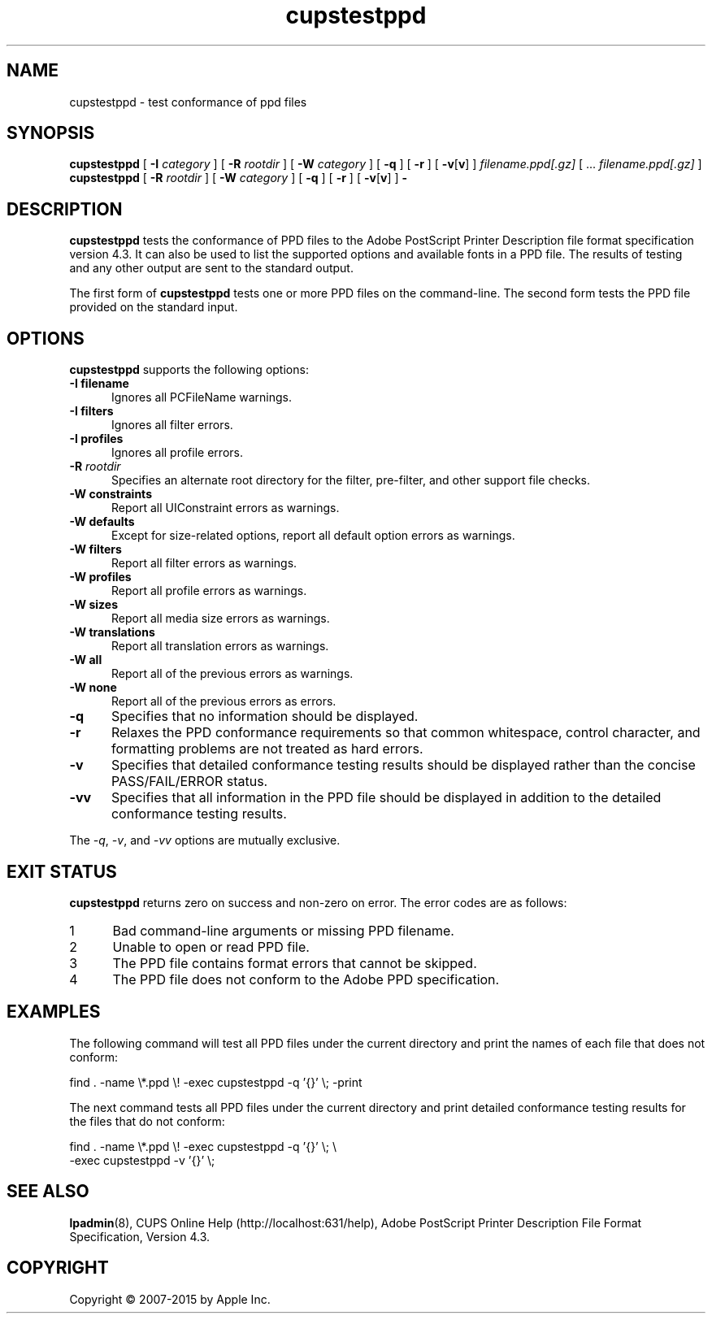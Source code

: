 .\"
.\" "$Id: cupstestppd.man 13138 2016-03-15 14:59:54Z msweet $"
.\"
.\" cupstestppd man page for CUPS.
.\"
.\" Copyright 2007-2014 by Apple Inc.
.\" Copyright 1997-2006 by Easy Software Products.
.\"
.\" These coded instructions, statements, and computer programs are the
.\" property of Apple Inc. and are protected by Federal copyright
.\" law.  Distribution and use rights are outlined in the file "LICENSE.txt"
.\" which should have been included with this file.  If this file is
.\" file is missing or damaged, see the license at "http://www.cups.org/".
.\"
.TH cupstestppd 1 "CUPS" "11 June 2014" "Apple Inc."
.SH NAME
cupstestppd \- test conformance of ppd files
.SH SYNOPSIS
.B cupstestppd
[
.B \-I
.I category
] [
.B \-R
.I rootdir
] [
.B \-W
.I category
] [
.B \-q
] [
.B \-r
] [
\fB\-v\fR[\fBv\fR]
]
.I filename.ppd[.gz]
[ ...
.I filename.ppd[.gz]
]
.br
.B cupstestppd
[
.B \-R
.I rootdir
] [
.B \-W
.I category
] [
.B \-q
] [
.B \-r
] [
\fB\-v\fR[\fBv\fR]
]
.B \-
.SH DESCRIPTION
\fBcupstestppd\fR tests the conformance of PPD files to the Adobe PostScript Printer Description file format specification version 4.3.
It can also be used to list the supported options and available fonts in a PPD file.
The results of testing and any other output are sent to the standard output.
.LP
The first form of \fBcupstestppd\fR tests one or more PPD files on the command-line.
The second form tests the PPD file provided on the standard input.
.SH OPTIONS
\fBcupstestppd\fR supports the following options:
.TP 5
\fB\-I filename\fR
Ignores all PCFileName warnings.
.TP 5
\fB\-I filters\fR
Ignores all filter errors.
.TP 5
\fB\-I profiles\fR
Ignores all profile errors.
.TP 5
\fB\-R \fIrootdir\fR
Specifies an alternate root directory for the filter, pre-filter, and other support file checks.
.TP 5
\fB\-W constraints\fR
Report all UIConstraint errors as warnings.
.TP 5
\fB\-W defaults\fR
Except for size-related options, report all default option errors as warnings.
.TP 5
\fB\-W filters\fR
Report all filter errors as warnings.
.TP 5
\fB\-W profiles\fR
Report all profile errors as warnings.
.TP 5
\fB\-W sizes\fR
Report all media size errors as warnings.
.TP 5
\fB\-W translations\fR
Report all translation errors as warnings.
.TP 5
\fB\-W all\fR
Report all of the previous errors as warnings.
.TP 5
\fB\-W none\fR
Report all of the previous errors as errors.
.TP 5
.B \-q
Specifies that no information should be displayed.
.TP 5
.B \-r
Relaxes the PPD conformance requirements so that common whitespace, control character, and formatting problems are not treated as hard errors.
.TP 5
.B \-v
Specifies that detailed conformance testing results should be displayed rather than the concise PASS/FAIL/ERROR status.
.TP 5
.B \-vv
Specifies that all information in the PPD file should be displayed in addition to the detailed conformance testing results.
.LP
The \fI-q\fR, \fI-v\fR, and \fI-vv\fR options are mutually exclusive.
.SH EXIT STATUS
\fBcupstestppd\fR returns zero on success and non-zero on error.
The error codes are as follows:
.TP 5
1
Bad command-line arguments or missing PPD filename.
.TP 5
2
Unable to open or read PPD file.
.TP 5
3
The PPD file contains format errors that cannot be skipped.
.TP 5
4
The PPD file does not conform to the Adobe PPD specification.
.SH EXAMPLES
The following command will test all PPD files under the current directory and print the names of each file that does not conform:
.nf

    find . \-name \\*.ppd \\! \-exec cupstestppd \-q '{}' \\; \-print

.fi
The next command tests all PPD files under the current directory and print detailed conformance testing results for the files that do not conform:
.nf

    find . \-name \\*.ppd \\! \-exec cupstestppd \-q '{}' \\; \\
        \-exec cupstestppd \-v '{}' \\;
.fi
.SH SEE ALSO
.BR lpadmin (8),
CUPS Online Help (http://localhost:631/help),
Adobe PostScript Printer Description File Format Specification, Version 4.3.
.SH COPYRIGHT
Copyright \[co] 2007-2015 by Apple Inc.
.\"
.\" End of "$Id: cupstestppd.man 13138 2016-03-15 14:59:54Z msweet $".
.\"

